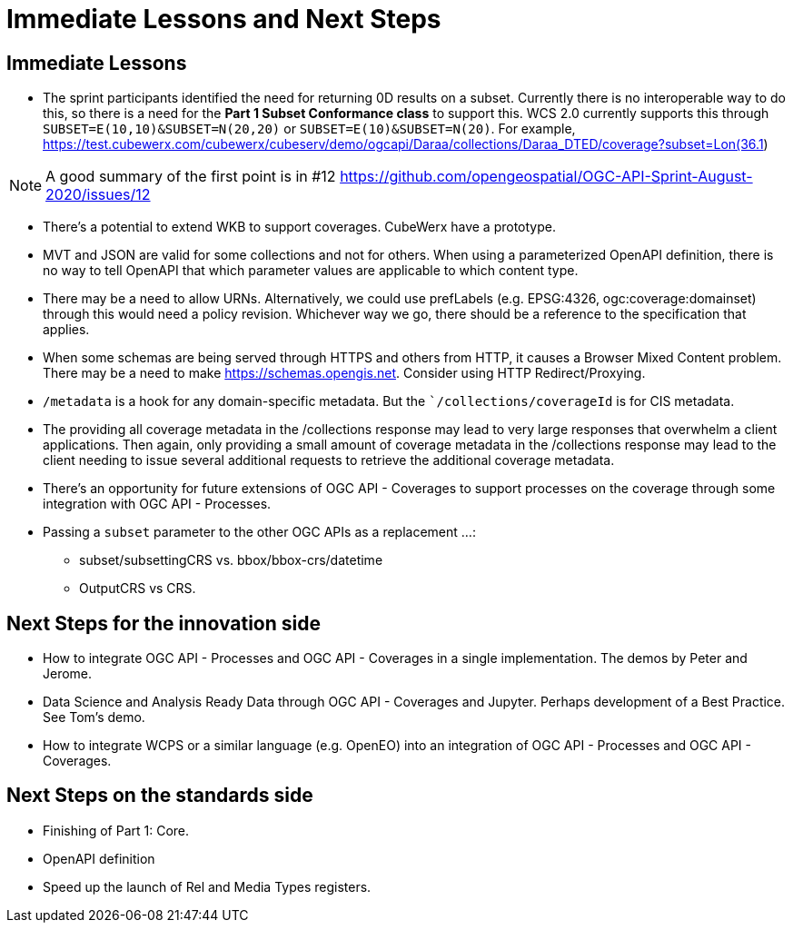 = Immediate Lessons and Next Steps

== Immediate Lessons

* The sprint participants identified the need for returning 0D results on a subset. Currently there is no interoperable way to do this, so there is a need for the *Part 1 Subset Conformance class* to support this. WCS 2.0 currently supports this through `SUBSET=E(10,10)&SUBSET=N(20,20)` or `SUBSET=E(10)&SUBSET=N(20)`. For example, https://test.cubewerx.com/cubewerx/cubeserv/demo/ogcapi/Daraa/collections/Daraa_DTED/coverage?subset=Lon(36.1)

NOTE: A good summary of the first point is in #12 https://github.com/opengeospatial/OGC-API-Sprint-August-2020/issues/12

* There's a potential to extend WKB to support coverages. CubeWerx have a prototype.

* MVT and JSON are valid for some collections and not for others. When using a parameterized OpenAPI definition, there is no way to tell OpenAPI that which parameter values are applicable to which content type.

* There may be a need to allow URNs. Alternatively, we could use prefLabels (e.g. EPSG:4326, ogc:coverage:domainset) through this would need a policy revision. Whichever way we go, there should be a reference to the specification that applies.

* When some schemas are being served through HTTPS and others from HTTP, it causes a Browser Mixed Content problem. There may be a need to make https://schemas.opengis.net. Consider using HTTP Redirect/Proxying.

* `/metadata` is a hook for any domain-specific metadata. But the ``/collections/coverageId` is for CIS metadata.

* The providing all coverage metadata in the /collections response may lead to very large responses that overwhelm a client applications. Then again, only providing a small amount of coverage metadata in the /collections response may lead to the client needing to issue several additional requests to retrieve the additional coverage metadata.

* There's an opportunity for future extensions of OGC API - Coverages to support processes on the coverage through some integration with OGC API - Processes.

* Passing a `subset` parameter to the other OGC APIs as a replacement ...:

- subset/subsettingCRS vs. bbox/bbox-crs/datetime
- OutputCRS vs CRS.

== Next Steps for the innovation side

* How to integrate OGC API - Processes  and OGC API - Coverages in a single implementation. The demos by Peter and Jerome.
* Data Science and Analysis Ready Data through OGC API - Coverages and Jupyter. Perhaps development of a Best Practice. See Tom's demo.
* How to integrate WCPS or a similar language (e.g. OpenEO) into an integration of OGC API - Processes  and OGC API - Coverages.


== Next Steps on the standards side

* Finishing of Part 1: Core.
* OpenAPI definition
* Speed up the launch of Rel and Media Types registers. 
